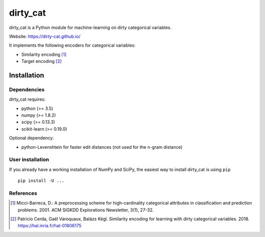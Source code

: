 dirty_cat
=========

dirty_cat is a Python module for machine-learning on dirty categorical variables.

Website: https://dirty-cat.github.io/

It implements the following encoders for categorical variables:

- Similarity encoding [1]_
- Target encoding [2]_

Installation
------------

Dependencies
~~~~~~~~~~~~

dirty_cat requires:

- python (>= 3.5)
- numpy (>= 1.8.2)
- scipy (>= 0.13.3)
- scikit-learn (>= 0.19.0)

Optional dependency:

- python-Levenshtein for faster edit distances (not used for the n-gram
  distance)

User installation
~~~~~~~~~~~~~~~~~

If you already have a working installation of NumPy and SciPy,
the easiest way to install dirty_cat is using ``pip`` ::

    pip install -U ...


References
~~~~~~~~~~

.. [1] Micci-Barreca, D.: A preprocessing scheme for high-cardinality categorical attributes in classification and prediction problems. 2001. ACM SIGKDD Explorations Newsletter, 3(1), 27-32.


.. [2] Patricio Cerda, Gaël Varoquaux, Balázs Kégl. Similarity encoding for learning with dirty categorical variables. 2018. https://hal.inria.fr/hal-01806175
